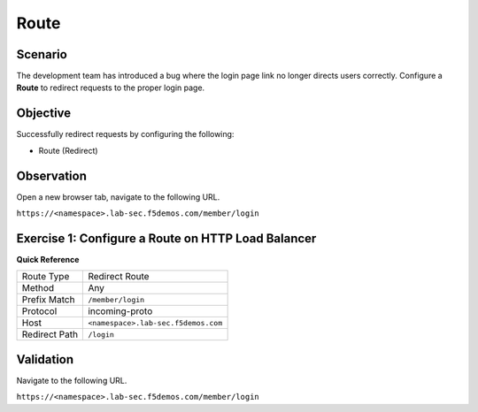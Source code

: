 Route
=====

Scenario
--------

The development team has introduced a bug where the login page link no longer 
directs users correctly. Configure a **Route** to redirect requests to the proper login page.

Objective
---------

Successfully redirect requests by configuring the following:

- Route (Redirect)

Observation
-----------

Open a new browser tab, navigate to the following URL.

``https://<namespace>.lab-sec.f5demos.com/member/login``

Exercise 1: Configure a Route on HTTP Load Balancer
---------------------------------------------------

**Quick Reference**

+----------------+------------------------------------------+
| Route Type     | Redirect Route                           |
+----------------+------------------------------------------+
| Method         | Any                                      |
+----------------+------------------------------------------+
| Prefix Match   | ``/member/login``                        |
+----------------+------------------------------------------+
| Protocol       | incoming-proto                           |
+----------------+------------------------------------------+
| Host           | ``<namespace>.lab-sec.f5demos.com``      |
+----------------+------------------------------------------+
| Redirect Path  | ``/login``                               |
+----------------+------------------------------------------+

Validation
----------

Navigate to the following URL.

``https://<namespace>.lab-sec.f5demos.com/member/login``